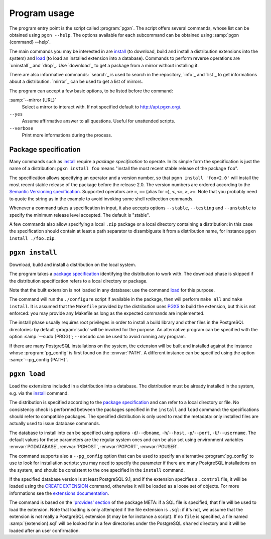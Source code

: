 Program usage
=============

The program entry point is the script called :program:`pgxn`. The script
offers several commands, whose list can be obtained using ``pgxn --help``. The
options available for each subcommand can be obtained using :samp:`pgxn
{command} --help`.

The main commands you may be interested in are `install`_ (to download, build
and install a distribution extensions into the system) and `load`_ (to load an
installed extension into a database). Commands to perform reverse operations
are `uninstall`_ and `drop`_. Use `download`_ to get a package from a mirror
without installing it.

There are also informative commands: `search`_ is used to search in the
repository, `info`_ and `list`_ to get informations about a distribution.
`mirror`_ can be used to get a list of mirrors.

The program can accept a few basic options, to be listed before the command:

:samp:`--mirror {URL}`
    Select a mirror to interact with. If not specified default to
    http://api.pgxn.org/.

``--yes``
    Assume affirmative answer to all questions. Useful for unattended scripts.

``--verbose``
    Print more informations during the process.


Package specification
---------------------

Many commands such as install_ require a *package specification* to operate.
In its simple form the specification is just the name of a distribution:
``pgxn install foo`` means "install the most recent stable release of the
package ``foo``".

The specification allows specifying an operator and a version number, so that
``pgxn install 'foo<2.0'`` will install the most recent stable release of the
package before the release 2.0. The version numbers are ordered according to
the `Semantic Versioning specification <http://semver.org/>`__. Supported
operators are ``=``, ``==`` (alias for ``=``), ``<``, ``<=``, ``>``, ``>=``.
Note that you probably need to quote the string as in the example to avoid
invoking some shell redirection commands.

Whenever a command takes a specification in input, it also accepts options
``--stable``, ``--testing`` and ``--unstable`` to specify the minimum release
level accepted. The default is "stable".

A few commands also allow specifying a local ``.zip`` package or a local
directory containing a distribution: in this case the specification should
contain at least a path separator to disambiguate it from a distribution name,
for instance ``pgxn install ./foo.zip``.


.. _install:

``pgxn install``
----------------

Download, build and install a distribution on the local system.

The program takes a `package specification`_ identifying the distribution to
work with.  The download phase is skipped if the distribution specification
refers to a local directory or package.

Note that the built extension is not loaded in any database: use the command
`load`_ for this purpose.

The command will run the ``./configure`` script if available in the package,
then will perform ``make all`` and ``make install``. It is assumed that the
``Makefile`` provided by the distribution uses PGXS_ to build the extension,
but this is not enforced: you may provide any Makefile as long as the expected
commands are implemented.

.. _PGXS: http://www.postgresql.org/docs/9.1/static/extend-pgxs.html

The install phase usually requires root privileges in order to install a build
library and other files in the PostgreSQL directories: by default
:program:`sudo` will be invoked for the purpose. An alternative program can be
specified with the option :samp:`--sudo {PROG}`; ``--nosudo`` can be used to
avoid running any program.

If there are many PostgreSQL installations on the system, the extension will
be built and installed against the instance whose :program:`pg_config` is
first found on the :envvar:`PATH`. A different instance can be specified using
the option :samp:`--pg_config {PATH}`.


.. _load:

``pgxn load``
-------------

Load the extensions included in a distribution into a database. The
distribution must be already installed in the system, e.g. via the `install`_
command.

The distribution is specified according to the `package specification`_ and
can refer to a local directory or file. No consistency check is performed
between the packages specified in the ``install`` and ``load`` command: the
specifications should refer to compatible packages. The specified distribution
is only used to read the metadata: only installed files are actually used to
issue database commands.

The database to install into can be specified using options
``-d``/``--dbname``, ``-h``/``--host``, ``-p``/``--port``,
``-U``/``--username``. The default values for these parameters are the regular
system ones and can be also set using environment variables
:envvar:`PGDATABASE`, :envvar:`PGHOST`, :envvar:`PGPORT`, :envvar:`PGUSER`.

The command supports also a ``--pg_config`` option that can be used to specify
an alternative :program:`pg_config` to use to look for installation scripts:
you may need to specify the parameter if there are many PostgreSQL
installations on the system, and should be consistent to the one specified
in the ``install`` command.

If the specified database version is at least PostgreSQL 9.1, and if the
extension specifies a ``.control`` file, it will be loaded using the `CREATE
EXTENSION`_ command, otherwise it will be loaded as a loose set of objects.
For more informations see the `extensions documentation`__.

.. _CREATE EXTENSION: http://www.postgresql.org/docs/9.1/static/sql-createextension.html
.. __: http://www.postgresql.org/docs/9.1/static/extend-extensions.html

.. todo:: Specify a schema
.. todo:: Is pg_config really required here?

The command is based on the `'provides' section`__ of the package META: if a
SQL file is specified, that file will be used to load the extension. Note that
loading is only attempted if the file extension is ``.sql``: if it's not, we
assume that the extension is not really a PostgreSQL extension (it may be for
instance a script). If no ``file`` is specified, a file named
:samp:`{extension}.sql` will be looked for in a few directories under the
PostgreSQL ``shared`` directory and it will be loaded after an user
confirmation.

.. __: http://pgxn.org/spec/#provides

